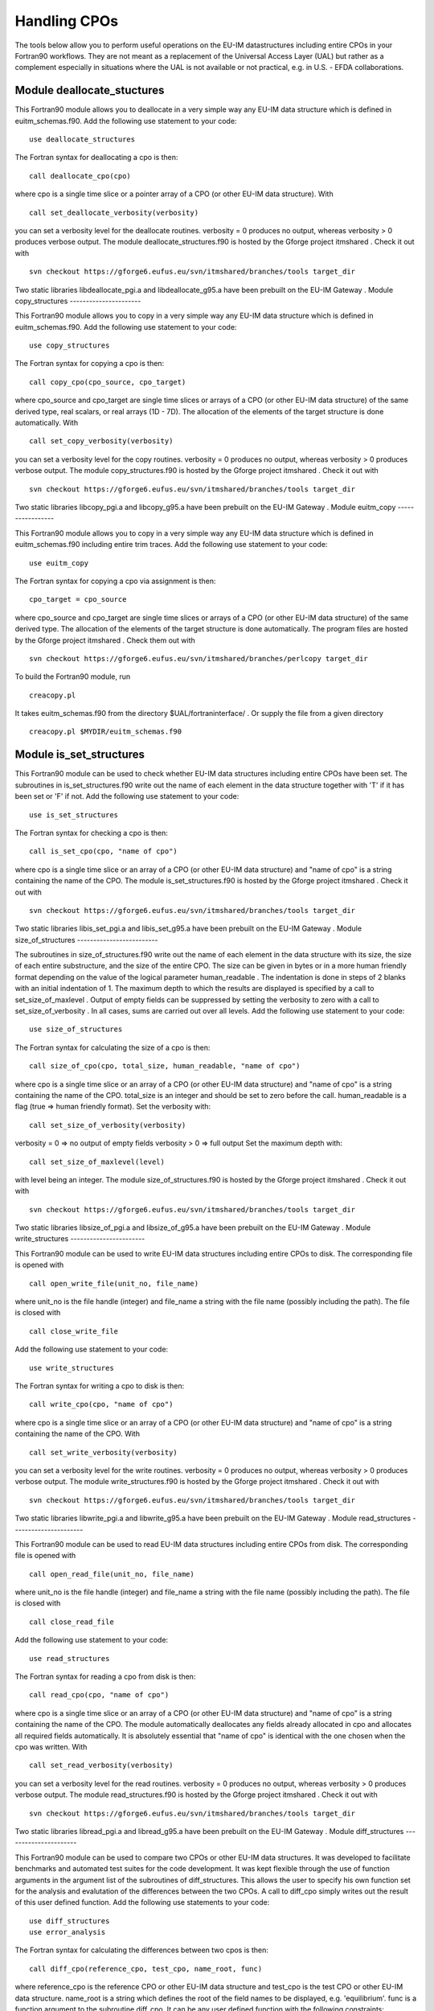 .. _itm_cpo_handling:

Handling CPOs
=============

The tools below allow you to perform useful operations on the EU-IM
datastructures including entire CPOs in your Fortran90 workflows. They
are not meant as a replacement of the Universal Access Layer (UAL) but
rather as a complement especially in situations where the UAL is not
available or not practical, e.g. in U.S. - EFDA collaborations.

Module deallocate_stuctures
---------------------------

This Fortran90 module allows you to deallocate in a very simple way any
EU-IM data structure which is defined in euitm_schemas.f90.
Add the following use statement to your code:
::

     use deallocate_structures

The Fortran syntax for deallocating a cpo is then:
::

     call deallocate_cpo(cpo)

where cpo is a single time slice or a pointer array of a CPO (or other
EU-IM data structure).
With
::

      call set_deallocate_verbosity(verbosity)

you can set a verbosity level for the deallocate routines.
verbosity = 0
produces no output, whereas
verbosity > 0
produces verbose output.
The module
deallocate_structures.f90
is hosted by the
Gforge
project
itmshared
.
Check it out with
::

   svn checkout https://gforge6.eufus.eu/svn/itmshared/branches/tools target_dir

Two static libraries
libdeallocate_pgi.a
and
libdeallocate_g95.a
have been prebuilt on the
EU-IM Gateway
.
Module copy_structures
----------------------

This Fortran90 module allows you to copy in a very simple way any EU-IM
data structure which is defined in euitm_schemas.f90.
Add the following use statement to your code:
::

     use copy_structures

The Fortran syntax for copying a cpo is then:
::

     call copy_cpo(cpo_source, cpo_target)

where cpo_source and cpo_target are single time slices or arrays of a
CPO (or other EU-IM data structure) of the same derived type, real
scalars, or real arrays (1D - 7D).
The allocation of the elements of the target structure is done
automatically.
With
::

      call set_copy_verbosity(verbosity)

you can set a verbosity level for the copy routines.
verbosity = 0
produces no output, whereas
verbosity > 0
produces verbose output.
The module
copy_structures.f90
is hosted by the
Gforge
project
itmshared
.
Check it out with
::

   svn checkout https://gforge6.eufus.eu/svn/itmshared/branches/tools target_dir

Two static libraries
libcopy_pgi.a
and
libcopy_g95.a
have been prebuilt on the
EU-IM Gateway
.
Module euitm_copy
-----------------

This Fortran90 module allows you to copy in a very simple way any EU-IM
data structure which is defined in euitm_schemas.f90 including entire
trim traces.
Add the following use statement to your code:
::

     use euitm_copy

The Fortran syntax for copying a cpo via assignment is then:
::

     cpo_target = cpo_source

where cpo_source and cpo_target are single time slices or arrays of a
CPO (or other EU-IM data structure) of the same derived type.
The allocation of the elements of the target structure is done
automatically.
The program files are hosted by the Gforge project
itmshared
.
Check them out with
::

   svn checkout https://gforge6.eufus.eu/svn/itmshared/branches/perlcopy target_dir

To build the Fortran90 module, run
::

     creacopy.pl

It takes euitm_schemas.f90 from the directory
$UAL/fortraninterface/
.
Or supply the file from a given directory
::

     creacopy.pl $MYDIR/euitm_schemas.f90

Module is_set_structures
------------------------

This Fortran90 module can be used to check whether EU-IM data structures
including entire CPOs have been set. The subroutines in
is_set_structures.f90
write out the name of each element in the data structure together with
'T'
if it has been set or
'F'
if not.
Add the following use statement to your code:
::

     use is_set_structures

The Fortran syntax for checking a cpo is then:
::

     call is_set_cpo(cpo, "name of cpo")

where cpo is a single time slice or an array of a CPO (or other EU-IM data
structure) and "name of cpo" is a string containing the name of the CPO.
The module
is_set_structures.f90
is hosted by the
Gforge
project
itmshared
.
Check it out with
::

   svn checkout https://gforge6.eufus.eu/svn/itmshared/branches/tools target_dir

Two static libraries
libis_set_pgi.a
and
libis_set_g95.a
have been prebuilt on the
EU-IM Gateway
.
Module size_of_structures
-------------------------

The subroutines in
size_of_structures.f90
write out the name of each element in the data structure with its size,
the size of each entire substructure, and the size of the entire CPO.
The size can be given in bytes or in a more human friendly format
depending on the value of the logical parameter
human_readable
. The indentation is done in steps of 2 blanks with an initial
indentation of 1.
The maximum depth to which the results are displayed is specified by a
call to
set_size_of_maxlevel
. Output of empty fields can be suppressed by setting the verbosity to
zero with a call to
set_size_of_verbosity
. In all cases, sums are carried out over all levels.
Add the following use statement to your code:
::

     use size_of_structures

The Fortran syntax for calculating the size of a cpo is then:
::

     call size_of_cpo(cpo, total_size, human_readable, "name of cpo")

where cpo is a single time slice or an array of a CPO (or other EU-IM data
structure) and "name of cpo" is a string containing the name of the CPO.
total_size is an integer and should be set to zero before the call.
human_readable is a flag (true => human friendly format).
Set the verbosity with:
::

     call set_size_of_verbosity(verbosity)

verbosity = 0 => no output of empty fields
verbosity > 0 => full output
Set the maximum depth with:
::

     call set_size_of_maxlevel(level)

with level being an integer.
The module
size_of_structures.f90
is hosted by the
Gforge
project
itmshared
.
Check it out with
::

   svn checkout https://gforge6.eufus.eu/svn/itmshared/branches/tools target_dir

Two static libraries
libsize_of_pgi.a
and
libsize_of_g95.a
have been prebuilt on the
EU-IM Gateway
.
Module write_structures
-----------------------

This Fortran90 module can be used to write EU-IM data structures including
entire CPOs to disk.
The corresponding file is opened with
::

     call open_write_file(unit_no, file_name)

where unit_no is the file handle (integer) and file_name a string with
the file name (possibly including the path).
The file is closed with
::

     call close_write_file

Add the following use statement to your code:
::

     use write_structures

The Fortran syntax for writing a cpo to disk is then:
::

     call write_cpo(cpo, "name of cpo")

where cpo is a single time slice or an array of a CPO (or other EU-IM data
structure) and "name of cpo" is a string containing the name of the CPO.
With
::

      call set_write_verbosity(verbosity)

you can set a verbosity level for the write routines. verbosity = 0
produces no output, whereas verbosity > 0 produces verbose output.
The module
write_structures.f90
is hosted by the
Gforge
project
itmshared
.
Check it out with
::

   svn checkout https://gforge6.eufus.eu/svn/itmshared/branches/tools target_dir

Two static libraries
libwrite_pgi.a
and
libwrite_g95.a
have been prebuilt on the
EU-IM Gateway
.
Module read_structures
----------------------

This Fortran90 module can be used to read EU-IM data structures including
entire CPOs from disk.
The corresponding file is opened with
::

     call open_read_file(unit_no, file_name)

where unit_no is the file handle (integer) and file_name a string with
the file name (possibly including the path).
The file is closed with
::

     call close_read_file

Add the following use statement to your code:
::

     use read_structures

The Fortran syntax for reading a cpo from disk is then:
::

     call read_cpo(cpo, "name of cpo")

where cpo is a single time slice or an array of a CPO (or other EU-IM data
structure) and "name of cpo" is a string containing the name of the CPO.
The module automatically deallocates any fields already allocated in cpo
and allocates all required fields automatically. It is absolutely
essential that "name of cpo" is identical with the one chosen when the
cpo was written.
With
::

      call set_read_verbosity(verbosity)

you can set a verbosity level for the read routines. verbosity = 0
produces no output, whereas verbosity > 0 produces verbose output.
The module
read_structures.f90
is hosted by the
Gforge
project
itmshared
.
Check it out with
::

   svn checkout https://gforge6.eufus.eu/svn/itmshared/branches/tools target_dir

Two static libraries
libread_pgi.a
and
libread_g95.a
have been prebuilt on the
EU-IM Gateway
.
Module diff_structures
----------------------

This Fortran90 module can be used to compare two CPOs or other EU-IM data
structures. It was developed to facilitate benchmarks and automated test
suites for the code development. It was kept flexible through the use of
function arguments in the argument list of the subroutines of
diff_structures. This allows the user to specify his own function set
for the analysis and evalutation of the differences between the two
CPOs. A call to diff_cpo simply writes out the result of this user
defined function.
Add the following use statements to your code:
::

   use diff_structures
   use error_analysis

The Fortran syntax for calculating the differences between two cpos is
then:
::

     call diff_cpo(reference_cpo, test_cpo, name_root, func)

where reference_cpo is the reference CPO or other EU-IM data structure and
test_cpo is the test CPO or other EU-IM data structure.
name_root is a string which defines the root of the field names to be
displayed, e.g. 'equilibrium'.
func is a function argument to the subroutine diff_cpo. It can be any
user defined function with the following constraints:

-  It must be defined inside the module error_analysis (an example
   version with various error analysis functions is provided in
   error_analysis.f90
   ).
-  It follows the structure (dummy arguments, interface, overloading) as
   demonstrated in error_analysis.f90. The function always has a header
   function with a list of optional dummy arguments. Depending on which
   actual arguments are specified, this functions calls the overloaded
   function with the correct arguments. The interim function is required
   because of Fortran90/95 limitations. The actual error analysis is
   carried out inside the overloaded functions. Two fields of these
   functions are intent(inout) variables:
   ::

      diff_counter : to count the number of difference
      error_level  : to allow for sums or averages over entire CPOs (see examples)

   These two variables are private to the error_analysis module.
   To access them please use the functions
   ::

        get_diff_counter()

   and
   ::

        get_error_level()

   The function
   ::

        set_error_level(err_level)

   may be used to specify an initial value for the variable
   error_level
   .

With
::

      call set_diff_verbosity(verbosity)

you can set a verbosity level for the diff routines. verbosity = 0
produces no output, whereas verbosity > 0 produces verbose output.
The file
check_equilibrium.f90
represents a simple example for a program to compare two equilibrium
CPOs one of which is used as a reference for test cases in code
development. It clearly demonstrates the use of the diff_structures
module.
The module
diff_structures.f90
and the auxiliary file
error_analysis.f90
and
check_equilibrium.f90
are hosted by the
Gforge
project
itmshared
.
Check them out with
::

   svn checkout https://gforge6.eufus.eu/svn/itmshared/branches/tools target_dir

Two static libraries libdiff_pgi.a and libdiff_g95.a have been prebuilt on
the EU-IM Gateway .
